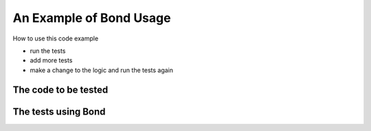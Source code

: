 .. _examples:

=======================================
An Example of Bond Usage
=======================================

How to use this code example

- run the tests
- add more tests
- make a change to the logic and run the tests again


The code to be tested
-----------------------------

.. container:: code-examples

   .. literalinclude:: ../pybond/tutorials/heat_watcher/heat_watcher.py
      :language: python

   .. literalinclude:: ../rbond/tutorials/heat_watcher/heat_watcher.rb
      :language: ruby


The tests using Bond
-----------------------------

.. container:: code-examples

   .. literalinclude:: ../pybond/tutorials/heat_watcher/heat_watcher_test.py
      :language: python

   .. literalinclude:: ../rbond/tutorials/heat_watcher/heat_watcher_spec.rb
      :language: ruby